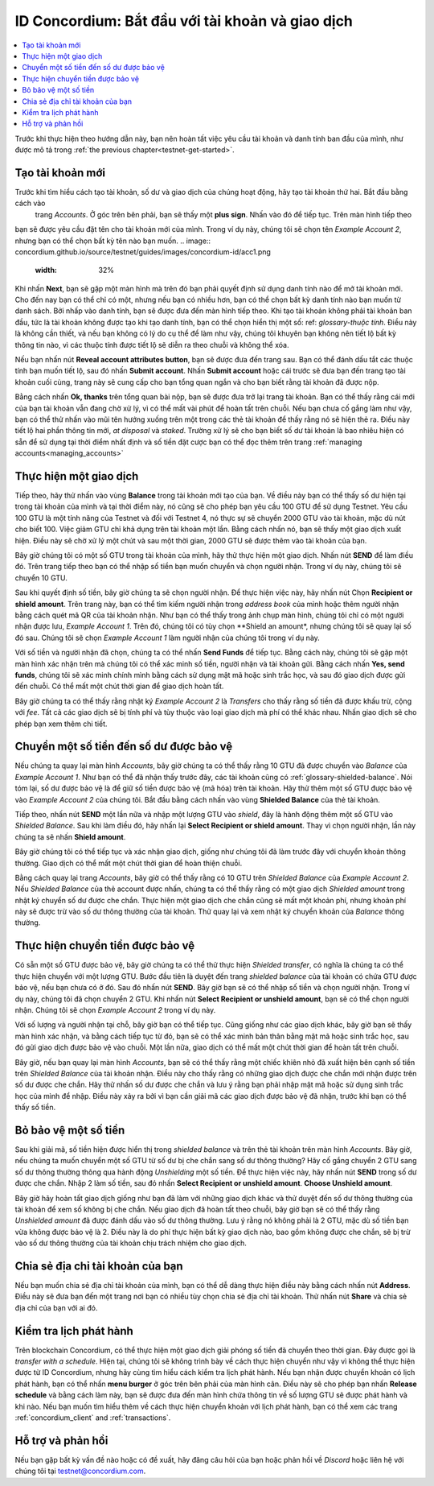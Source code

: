 .. Discord: https://discord.gg/xWmQ5tp

.. guide-tài khoản-giao dịch:

====================================================
ID Concordium: Bắt đầu với tài khoản và giao dịch
====================================================
.. contents::
   :local:
   :backlinks: none

Trước khi thực hiện theo hướng dẫn này, bạn nên hoàn tất việc yêu cầu tài khoản và danh tính ban đầu của mình, như được mô tả trong :ref:`the previous chapter<testnet-get-started>`.

Tạo tài khoản mới
====================
Trước khi tìm hiểu cách tạo tài khoản, số dư và giao dịch của chúng hoạt động, hãy tạo tài khoản thứ hai. Bắt đầu bằng cách vào
 trang *Accounts*. Ở góc trên bên phải, bạn sẽ thấy một **plus sign**. Nhấn vào đó để tiếp tục. Trên màn hình tiếp theo
bạn sẽ được yêu cầu đặt tên cho tài khoản mới của mình. Trong ví dụ này, chúng tôi sẽ chọn tên *Example Account 2*, nhưng bạn có thể
chọn bất kỳ tên nào bạn muốn.
.. image:: concordium.github.io/source/testnet/guides/images/concordium-id/acc1.png
      :width: 32%
.. image:: images/concordium-id/acc2.png
      :width: 32%

Khi nhấn **Next**, bạn sẽ gặp một màn hình mà trên đó bạn phải quyết định sử dụng danh tính nào để mở tài khoản mới.
Cho đến nay bạn có thể chỉ có một, nhưng nếu bạn có nhiều hơn, bạn có thể chọn bất kỳ danh tính nào bạn muốn từ danh sách. Bởi
nhấp vào danh tính, bạn sẽ được đưa đến màn hình tiếp theo. Khi tạo tài khoản không phải tài khoản ban đầu, tức là tài khoản
không được tạo khi tạo danh tính, bạn có thể chọn hiển thị một số: ref: `glossary-thuộc tính`. Điều này là không cần thiết,
và nếu bạn không có lý do cụ thể để làm như vậy, chúng tôi khuyên bạn không nên tiết lộ bất kỳ thông tin nào, vì các thuộc tính được tiết lộ sẽ diễn ra theo chuỗi và không thể xóa.

.. image:: images/concordium-id/acc3.png
      :width: 32%
.. image:: images/concordium-id/acc4.png
      :width: 32%
Nếu bạn nhấn nút **Reveal account attributes button**, bạn sẽ được đưa đến trang sau. Bạn có thể đánh dấu
tắt các thuộc tính bạn muốn tiết lộ, sau đó nhấn **Submit account**. Nhấn **Submit account** hoặc cái trước
sẽ đưa bạn đến trang tạo tài khoản cuối cùng, trang này sẽ cung cấp cho bạn tổng quan ngắn và cho bạn biết rằng tài khoản
đã được nộp.

.. image:: images/concordium-id/acc5.png
      :width: 32%
.. image:: images/concordium-id/acc6.png
      :width: 32%

Bằng cách nhấn **Ok, thanks** trên tổng quan bài nộp, bạn sẽ được đưa trở lại trang tài khoản. Bạn có thể thấy rằng cái mới của bạn
tài khoản vẫn đang chờ xử lý, vì có thể mất vài phút để hoàn tất trên chuỗi. Nếu bạn chưa cố gắng làm như vậy, bạn có thể
thử nhấn vào mũi tên hướng xuống trên một trong các thẻ tài khoản để thấy rằng nó sẽ hiện thẻ ra. Điều này tiết lộ
hai phần thông tin mới, *at disposal* và *staked*. Trường xử lý sẽ cho bạn biết số dư tài khoản là bao nhiêu
hiện có sẵn để sử dụng tại thời điểm nhất định và số tiền đặt cược bạn có thể đọc thêm trên trang :ref:`managing accounts<managing_accounts>`

.. image:: images/concordium-id/acc7.png
      :width: 32%
.. image:: images/concordium-id/acc8.png
      :width: 32%



Thực hiện một giao dịch
====================
Tiếp theo, hãy thử nhấn vào vùng  **Balance** trong tài khoản mới tạo của bạn. Về điều này
bạn có thể thấy số dư hiện tại trong tài khoản của mình và tại thời điểm này, nó cũng sẽ cho phép bạn yêu cầu 100 GTU để sử dụng
Testnet. Yêu cầu 100 GTU là một tính năng của Testnet và đối với Testnet 4, nó thực sự sẽ chuyển 2000 GTU vào tài khoản,
mặc dù nút cho biết 100. Việc giảm GTU chỉ khả dụng trên tài khoản một lần. Bằng cách nhấn nó, bạn sẽ thấy một giao dịch
xuất hiện. Điều này sẽ chờ xử lý một chút và sau một thời gian, 2000 GTU sẽ được thêm vào tài khoản của bạn.

.. image:: images/concordium-id/acc9.png
      :width: 32%
.. image:: images/concordium-id/acc10.png
      :width: 32%


Bây giờ chúng tôi có một số GTU trong tài khoản của mình, hãy thử thực hiện một giao dịch. Nhấn nút **SEND** để làm điều đó. Trên trang tiếp theo
bạn có thể nhập số tiền bạn muốn chuyển và chọn người nhận. Trong ví dụ này, chúng tôi sẽ chuyển 10 GTU.

.. image:: images/concordium-id/acc11.png
      :width: 32%
.. image:: images/concordium-id/acc12.png
      :width: 32%


Sau khi quyết định số tiền, bây giờ chúng ta sẽ chọn người nhận. Để thực hiện việc này, hãy nhấn nút Chọn **Recipient or shield amount**.
Trên trang này, bạn có thể tìm kiếm người nhận trong *address book* của mình hoặc thêm người nhận bằng cách quét mã QR của tài khoản nhận.
Như bạn có thể thấy trong ảnh chụp màn hình, chúng tôi chỉ có một người nhận được lưu, *Example Account 1*. Trên đó, chúng tôi có tùy chọn **Shield an
amount*, nhưng chúng tôi sẽ quay lại số đó sau. Chúng tôi sẽ chọn *Example Account 1* làm người nhận của chúng tôi trong ví dụ này.

.. image:: images/concordium-id/acc13.png
      :width: 32%
.. image:: images/concordium-id/acc14.png
      :width: 32%

Với số tiền và người nhận đã chọn, chúng ta có thể nhấn **Send Funds** để tiếp tục. Bằng cách này, chúng tôi sẽ gặp một màn hình xác nhận trên
mà chúng tôi có thể xác minh số tiền, người nhận và tài khoản gửi. Bằng cách nhấn **Yes, send funds**, chúng tôi sẽ xác minh
chính mình bằng cách sử dụng mật mã
hoặc sinh trắc học, và sau đó giao dịch được gửi đến chuỗi. Có thể mất một chút thời gian để giao dịch hoàn tất.

.. image:: images/concordium-id/acc15.png
      :width: 32%
.. image:: images/concordium-id/acc16.png
      :width: 32%

Bây giờ chúng ta có thể thấy rằng nhật ký *Example Account 2* là *Transfers* cho thấy rằng số tiền đã được khấu trừ, cộng với *fee*. Tất cả các giao dịch sẽ
bị tính phí và tùy thuộc vào loại giao dịch mà phí có thể khác nhau. Nhấn giao dịch sẽ cho phép bạn xem thêm chi tiết.

.. image:: images/concordium-id/acc17.png
      :width: 32%
.. image:: images/concordium-id/acc18.png
      :width: 32%
.. _move-an-amount-to-the-Shielded-balance:

Chuyển một số tiền đến số dư được bảo vệ
========================================
Nếu chúng ta quay lại màn hình *Accounts*, bây giờ chúng ta có thể thấy rằng 10 GTU đã được chuyển vào *Balance* của *Example Account 1*. Như bạn có thể
đã nhận thấy trước đây, các tài khoản cũng có :ref:`glossary-shielded-balance`. Nói tóm lại, số dư được bảo vệ là để giữ số tiền được bảo vệ (mã hóa)
trên tài khoản. Hãy thử thêm một số GTU được bảo vệ vào *Example Account 2* của chúng tôi. Bắt đầu bằng cách nhấn vào vùng **Shielded Balance** của thẻ tài khoản.

.. image:: images/concordium-id/acc19.png
      :width: 32%
.. image:: images/concordium-id/acc20.png
      :width: 32%

Tiếp theo, nhấn nút **SEND** một lần nữa và nhập một lượng GTU vào *shield*, đây là hành động thêm một số GTU vào *Shielded Balance*.
Sau khi làm điều đó, hãy nhấn lại **Select Recipient or shield amount**. Thay vì chọn người nhận, lần này chúng ta sẽ nhấn **Shield amount**.

.. image:: images/concordium-id/acc21.png
      :width: 32%
.. image:: images/concordium-id/acc22.png
      :width: 32%

Bây giờ chúng tôi có thể tiếp tục và xác nhận giao dịch, giống như chúng tôi đã làm trước đây với chuyển khoản thông thường. Giao dịch có thể mất một chút thời gian
để hoàn thiện chuỗi.

.. image:: images/concordium-id/acc23.png
      :width: 32%
.. image:: images/concordium-id/acc24.png
      :width: 32%

Bằng cách quay lại trang *Accounts*, bây giờ có thể thấy rằng có 10 GTU trên *Shielded Balance* của *Example Account 2*. Nếu *Shielded
Balance* của thẻ account được nhấn, chúng ta có thể thấy rằng có một giao dịch *Shielded amount* trong nhật ký chuyển số dư được che chắn.
Thực hiện một giao dịch che chắn cũng sẽ mất một khoản phí, nhưng khoản phí này sẽ được trừ vào số dư thông thường của tài khoản. Thử
quay lại và xem nhật ký chuyển khoản của *Balance* thông thường.

.. image:: images/concordium-id/acc25.png
      :width: 32%
.. image:: images/concordium-id/acc26.png
      :width: 32%

Thực hiện chuyển tiền được bảo vệ
=================================
Có sẵn một số GTU được bảo vệ, bây giờ chúng ta có thể thử thực hiện *Shielded transfer*, có nghĩa là chúng ta có thể thực hiện chuyển với một
lượng GTU. Bước đầu tiên là duyệt đến trang *shielded balance* của tài khoản có chứa GTU được bảo vệ, nếu bạn chưa có
ở đó. Sau đó nhấn nút **SEND**. Bây giờ bạn sẽ có thể nhập số tiền và chọn người nhận. Trong ví dụ này, chúng tôi đã chọn
chuyển 2 GTU. Khi nhấn nút **Select Recipient or unshield amount**, bạn sẽ có thể chọn người nhận. Chúng tôi sẽ chọn
*Example Account 2* trong ví dụ này.

.. image:: images/concordium-id/acc27.png
      :width: 32%
.. image:: images/concordium-id/acc28.png
      :width: 32%

Với số lượng và người nhận tại chỗ, bây giờ bạn có thể tiếp tục. Cũng giống như các giao dịch khác, bây giờ bạn sẽ thấy màn hình xác nhận,
và bằng cách tiếp tục từ đó, bạn sẽ có thể xác minh bản thân bằng mật mã hoặc sinh trắc học, sau đó gửi giao dịch được bảo vệ
vào chuỗi. Một lần nữa, giao dịch có thể mất một chút thời gian để hoàn tất trên chuỗi.

.. image:: images/concordium-id/acc29.png
      :width: 32%
.. image:: images/concordium-id/acc30.png
      :width: 32%


Bây giờ, nếu bạn quay lại màn hình *Accounts*, bạn sẽ có thể thấy rằng một chiếc khiên nhỏ đã xuất hiện bên cạnh số tiền trên
*Shielded Balance* của tài khoản nhận. Điều này cho thấy rằng có những giao dịch được che chắn mới nhận được trên số dư được che chắn.
Hãy thử nhấn số dư được che chắn và lưu ý rằng bạn phải nhập mật mã hoặc sử dụng sinh trắc học của mình để nhập.
Điều này xảy ra bởi vì bạn cần giải mã các giao dịch được bảo vệ đã nhận, trước khi bạn có thể thấy số tiền.

.. image:: images/concordium-id/acc31.png
      :width: 32%
.. image:: images/concordium-id/acc32.png
      :width: 32%

Bỏ bảo vệ một số tiền
==================
Sau khi giải mã, số tiền hiện được hiển thị trong *shielded balance* và trên thẻ tài khoản trên màn hình *Accounts*. Bây giờ, nếu chúng ta
muốn chuyển một số GTU từ số dư bị che chắn sang số dư thông thường? Hãy cố gắng chuyển 2 GTU sang số dư thông thường thông qua hành động
*Unshielding* một số tiền. Để thực hiện việc này, hãy nhấn nút **SEND** trong số dư được che chắn. Nhập 2 làm số tiền, sau đó nhấn **Select Recipient
or unshield amount**. **Choose Unshield amount**.

.. image:: images/concordium-id/acc33.png
      :width: 32%
.. image:: images/concordium-id/acc34.png
      :width: 32%

Bây giờ hãy hoàn tất giao dịch giống như bạn đã làm với những giao dịch khác và thử duyệt đến số dư thông thường của tài khoản để xem số không bị che chắn.
Nếu giao dịch đã hoàn tất theo chuỗi, bây giờ bạn sẽ có thể thấy rằng *Unshielded amount* đã được đánh dấu vào số dư thông thường.
Lưu ý rằng nó không phải là 2 GTU, mặc dù số tiền bạn vừa không được bảo vệ là 2. Điều này là do phí thực hiện bất kỳ giao dịch nào, bao gồm
không được che chắn, sẽ bị trừ vào số dư thông thường của tài khoản chịu trách nhiệm cho giao dịch.

.. image:: images/concordium-id/acc35.png
      :width: 32%
.. image:: images/concordium-id/acc36.png
      :width: 32%

Chia sẻ địa chỉ tài khoản của bạn
==================================
Nếu bạn muốn chia sẻ địa chỉ tài khoản của mình, bạn có thể dễ dàng thực hiện điều này bằng cách nhấn nút **Address**. Điều này sẽ đưa bạn đến một trang
nơi bạn có nhiều tùy chọn chia sẻ địa chỉ tài khoản. Thử nhấn nút **Share** và chia sẻ địa chỉ của bạn với ai đó.

.. image:: images/concordium-id/acc37.png
      :width: 32%
.. image:: images/concordium-id/acc38.png
      :width: 32%

Kiểm tra lịch phát hành
========================
Trên blockchain Concordium, có thể thực hiện một giao dịch giải phóng số tiền đã chuyển theo thời gian. Đây được gọi là
*transfer with a schedule*. Hiện tại, chúng tôi sẽ không trình bày về cách thực hiện chuyển như vậy vì không thể thực hiện được từ ID Concordium,
nhưng hãy cùng tìm hiểu cách kiểm tra lịch phát hành. Nếu bạn nhận được chuyển khoản có lịch phát hành, bạn có thể nhấn
**menu burger** ở góc trên bên phải của màn hình cân. Điều này sẽ cho phép bạn nhấn **Release schedule** và bằng cách làm này, bạn
sẽ được đưa đến màn hình chứa thông tin về số lượng GTU sẽ được phát hành và khi nào. Nếu bạn muốn tìm hiểu thêm về cách
thực hiện chuyển khoản với lịch phát hành, bạn có thể xem các trang :ref:`concordium_client` and :ref:`transactions`.

.. image:: images/concordium-id/rel1.png
      :width: 32%
.. image:: images/concordium-id/rel2.png
      :width: 32%
.. image:: images/concordium-id/rel3.png
      :width: 32%

Hỗ trợ và phản hồi
==================

Nếu bạn gặp bất kỳ vấn đề nào hoặc có đề xuất, hãy đăng câu hỏi của bạn hoặc
phản hồi về `Discord` hoặc liên hệ với chúng tôi tại testnet@concordium.com.
